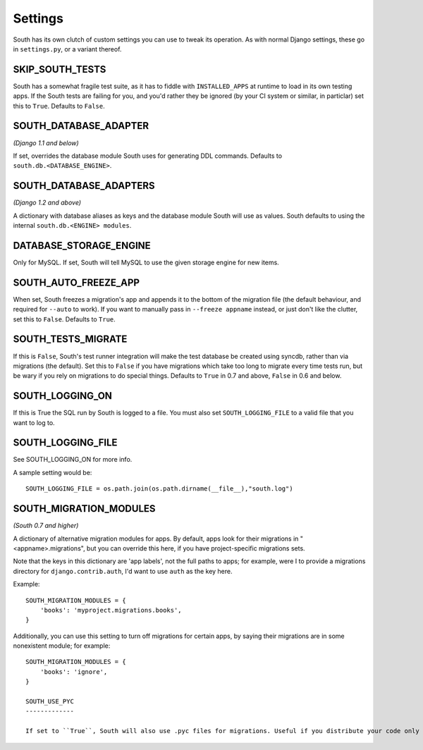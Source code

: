 
.. _settings:

Settings
========

South has its own clutch of custom settings you can use to tweak its operation.
As with normal Django settings, these go in ``settings.py``, or a variant thereof.

SKIP_SOUTH_TESTS
----------------

South has a somewhat fragile test suite, as it has to fiddle with
``INSTALLED_APPS`` at runtime to load in its own testing apps. If the South
tests are failing for you, and you'd rather they be ignored
(by your CI system or similar, in particlar) set this to ``True``.
Defaults to ``False``.

SOUTH_DATABASE_ADAPTER
----------------------

*(Django 1.1 and below)*

If set, overrides the database module South uses for generating DDL commands.
Defaults to ``south.db.<DATABASE_ENGINE>``.

SOUTH_DATABASE_ADAPTERS
-----------------------

*(Django 1.2 and above)*

A dictionary with database aliases as keys and the database module South will
use as values. South defaults to using the internal ``south.db.<ENGINE> modules``.

DATABASE_STORAGE_ENGINE
-----------------------

Only for MySQL. If set, South will tell MySQL to use the given storage engine
for new items.

SOUTH_AUTO_FREEZE_APP
---------------------

When set, South freezes a migration's app and appends it to the bottom of the
migration file (the default behaviour, and required for ``--auto`` to work).
If you want to manually pass in ``--freeze appname`` instead, or just don't
like the clutter, set this to ``False``. Defaults to ``True``.

SOUTH_TESTS_MIGRATE
-------------------

If this is ``False``, South's test runner integration will make the test
database be created using syncdb, rather than via migrations (the default).
Set this to ``False`` if you have migrations which take too long to migrate
every time tests run, but be wary if you rely on migrations to do special things.
Defaults to ``True`` in 0.7 and above, ``False`` in 0.6 and below.

SOUTH_LOGGING_ON
----------------

If this is True the SQL run by South is logged to a file.
You must also set ``SOUTH_LOGGING_FILE`` to a valid file that you want to log to.

SOUTH_LOGGING_FILE
------------------

See SOUTH_LOGGING_ON for more info.

A sample setting would be::

 SOUTH_LOGGING_FILE = os.path.join(os.path.dirname(__file__),"south.log")

 
.. _setting-south-migration-modules: 
 
SOUTH_MIGRATION_MODULES
-----------------------

*(South 0.7 and higher)*

A dictionary of alternative migration modules for apps. By default, apps look
for their migrations in "<appname>.migrations", but you can override this here,
if you have project-specific migrations sets.

Note that the keys in this dictionary are 'app labels', not the full paths to apps;
for example, were I to provide a migrations directory for ``django.contrib.auth``,
I'd want to use ``auth`` as the key here.

Example::

 SOUTH_MIGRATION_MODULES = {
     'books': 'myproject.migrations.books',
 }

Additionally, you can use this setting to turn off migrations for certain apps,
by saying their migrations are in some nonexistent module; for example::

 SOUTH_MIGRATION_MODULES = {
     'books': 'ignore',
 }

 SOUTH_USE_PYC
 -------------

 If set to ``True``, South will also use .pyc files for migrations. Useful if you distribute your code only in .pyc format.
